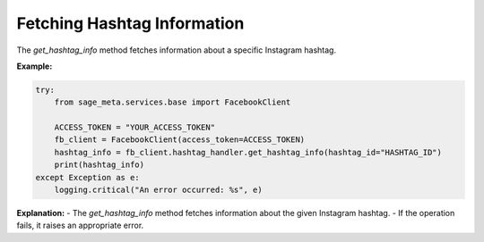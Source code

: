 Fetching Hashtag Information
----------------------------

The `get_hashtag_info` method fetches information about a specific Instagram hashtag.

**Example:**

.. code-block:: python

    try:
        from sage_meta.services.base import FacebookClient

        ACCESS_TOKEN = "YOUR_ACCESS_TOKEN"
        fb_client = FacebookClient(access_token=ACCESS_TOKEN)
        hashtag_info = fb_client.hashtag_handler.get_hashtag_info(hashtag_id="HASHTAG_ID")
        print(hashtag_info)
    except Exception as e:
        logging.critical("An error occurred: %s", e)

**Explanation:**
- The `get_hashtag_info` method fetches information about the given Instagram hashtag.
- If the operation fails, it raises an appropriate error.
